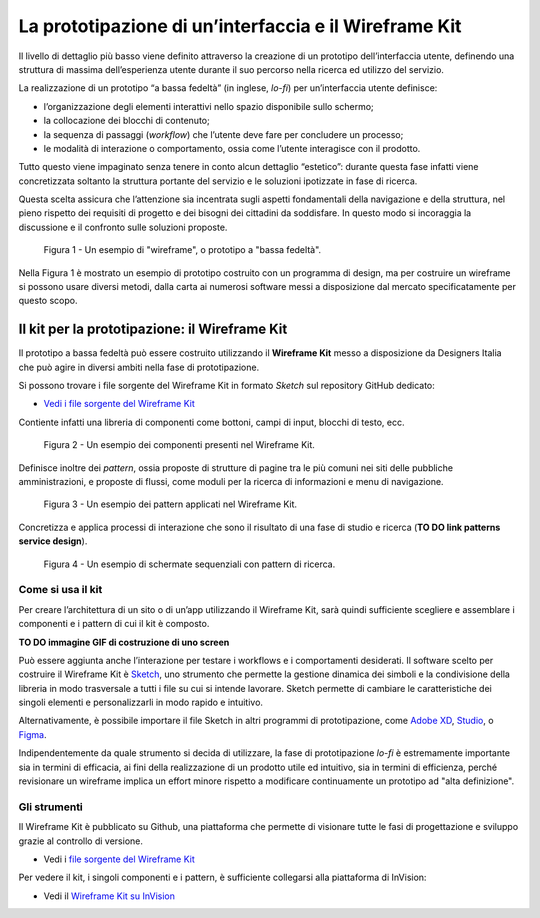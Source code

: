 La prototipazione di un’interfaccia e il Wireframe Kit
------------------------------------------------------

Il livello di dettaglio più basso viene definito attraverso la creazione di un
prototipo dell’interfaccia utente, definendo una struttura di massima
dell’esperienza utente durante il suo percorso nella ricerca ed utilizzo del
servizio.

La realizzazione di un prototipo “a bassa fedeltà” (in inglese, *lo-fi*) per
un’interfaccia utente definisce:

* l’organizzazione degli elementi interattivi nello spazio disponibile sullo
  schermo;

* la collocazione dei blocchi di contenuto;

* la sequenza di passaggi (*workflow*) che l’utente deve fare per concludere un
  processo;

* le modalità di interazione o comportamento, ossia come l’utente interagisce
  con il prodotto.

Tutto questo viene impaginato senza tenere in conto alcun dettaglio “estetico”:
durante questa fase infatti viene concretizzata soltanto la struttura portante
del servizio e le soluzioni ipotizzate in fase di ricerca.

Questa scelta assicura che l’attenzione sia incentrata sugli aspetti
fondamentali della navigazione e della struttura, nel pieno rispetto dei
requisiti di progetto e dei bisogni dei cittadini da soddisfare. In questo modo
si incoraggia la discussione e il confronto sulle soluzioni proposte.

.. figure:: images/ui-wireframe-example.png
    :alt: Un esempio di wireframe, o prototipo a "bassa fedeltà".
    :width: 100%

    Figura 1 - Un esempio di "wireframe", o prototipo a "bassa fedeltà".

Nella Figura 1 è mostrato un esempio di prototipo costruito con un programma di
design, ma per costruire un wireframe si possono usare diversi metodi, dalla
carta ai numerosi software messi a disposizione dal mercato specificatamente per
questo scopo.

Il kit per la prototipazione: il Wireframe Kit
~~~~~~~~~~~~~~~~~~~~~~~~~~~~~~~~~~~~~~~~~~~~~~

Il prototipo a bassa fedeltà può essere costruito utilizzando il **Wireframe
Kit** messo a disposizione da Designers Italia che può agire in diversi ambiti
nella fase di prototipazione.

Si possono trovare i file sorgente del Wireframe Kit in formato *Sketch* sul repository
GitHub dedicato:

- `Vedi i file sorgente del Wireframe Kit <https://https://github.com/italia/design-wireframe-kit>`_

Contiente infatti una libreria di componenti come bottoni, campi di input,
blocchi di testo, ecc.

.. figure:: images/ui-wireframe-kit-esempio-1.png
    :alt: Un esempio dei componenti presenti nel Wireframe Kit.
    :width: 100%

    Figura 2 - Un esempio dei componenti presenti nel Wireframe Kit.

Definisce inoltre dei *pattern*, ossia proposte di strutture di pagine tra le
più comuni nei siti delle pubbliche amministrazioni, e proposte di flussi, come
moduli per la ricerca di informazioni e menu di navigazione.

.. figure:: images/ui-wireframe-kit-esempio-2.png
    :alt: Un esempio dei componenti presenti nel Wireframe Kit.
    :width: 100%

    Figura 3 - Un esempio dei pattern applicati nel Wireframe Kit.

Concretizza e applica processi di interazione che sono il risultato di una fase
di studio e ricerca (**TO DO link patterns service design**).

.. figure:: images/ui-wireframe-kit-esempio-3.png
    :alt: Un esempio di schermate sequenziali con pattern di ricerca.
    :width: 100%

    Figura 4 - Un esempio di schermate sequenziali con pattern di ricerca.

Come si usa il kit
__________________

Per creare l’architettura di un sito o di un’app utilizzando il Wireframe Kit,
sarà quindi sufficiente scegliere e assemblare i componenti e i pattern di cui
il kit è composto.

**TO DO immagine GIF di costruzione di uno screen**

Può essere aggiunta anche l’interazione per testare i workflows e i
comportamenti desiderati. Il software scelto per costruire il Wireframe Kit è
`Sketch <https://www.sketchapp.com/>`_, uno strumento che permette la gestione
dinamica dei simboli e la condivisione della libreria in modo trasversale a
tutti i file su cui si intende lavorare. Sketch permette di cambiare le
caratteristiche dei singoli elementi e personalizzarli in modo rapido e
intuitivo.

Alternativamente, è possibile importare il file Sketch in altri programmi di
prototipazione, come `Adobe XD <https://www.adobe.com/it/products/xd.html>`_,
`Studio <https://studio.design/>`_, o `Figma <https://www.figma.com/>`_.

Indipendentemente da quale strumento si decida di utilizzare, la fase di
prototipazione *lo-fi* è estremamente importante sia in termini di efficacia,
ai fini della realizzazione di un prodotto utile ed intuitivo, sia in termini
di efficienza, perché revisionare un wireframe implica un effort minore rispetto
a modificare continuamente un prototipo ad "alta definizione".

Gli strumenti
_____________

Il Wireframe Kit è pubblicato su Github, una piattaforma che permette di
visionare tutte le fasi di progettazione e sviluppo grazie al controllo di
versione.

- Vedi i `file sorgente del Wireframe Kit <https://https://github.com/italia/design-wireframe-kit>`_

Per vedere il kit, i singoli componenti e i pattern, è sufficiente collegarsi
alla piattaforma di InVision:

- Vedi il `Wireframe Kit su InVision <https://invis.io/MJKVG83A8EZ>`_